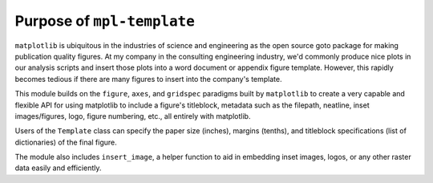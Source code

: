 
Purpose of ``mpl-template``
===========================

``matplotlib`` is ubiquitous in the industries of science and engineering as the open source goto package for making publication quality figures. At my company in the consulting engineering industry, we'd commonly produce nice plots in our analysis scripts and insert those plots into a word document or appendix figure template. However, this rapidly becomes tedious if there are many figures to insert into the company's template.

This module builds on the ``figure``, ``axes``, and ``gridspec`` paradigms built by ``matplotlib`` to create a very capable and flexible API for using matplotlib to include a figure's titleblock, metadata such as the filepath, neatline, inset images/figures, logo, figure numbering, etc., all entirely with matplotlib.

Users of the ``Template`` class can specify the paper size (inches), margins (tenths), and titleblock specifications (list of dictionaries) of the final figure.

The module also includes ``insert_image``, a helper function to aid in embedding inset images, logos, or any other raster data easily and efficiently.
